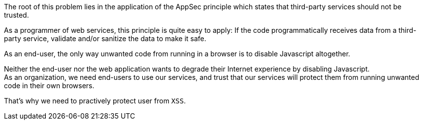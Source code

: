 The root of this problem lies in the application of the AppSec principle which
states that third-party services should not be trusted.

As a programmer of web services, this principle is quite easy to apply: If the 
code programmatically receives data from a third-party service, validate and/or
sanitize the data to make it safe.

As an end-user, the only way unwanted code from running in a browser is to
disable Javascript altogether. 

Neither the end-user nor the web application wants to degrade their Internet
experience by disabling Javascript. +
As an organization, we need end-users to use our services, and trust that our
services will protect them from running unwanted code in their own browsers.

That's why we need to practively protect user from `XSS`.


